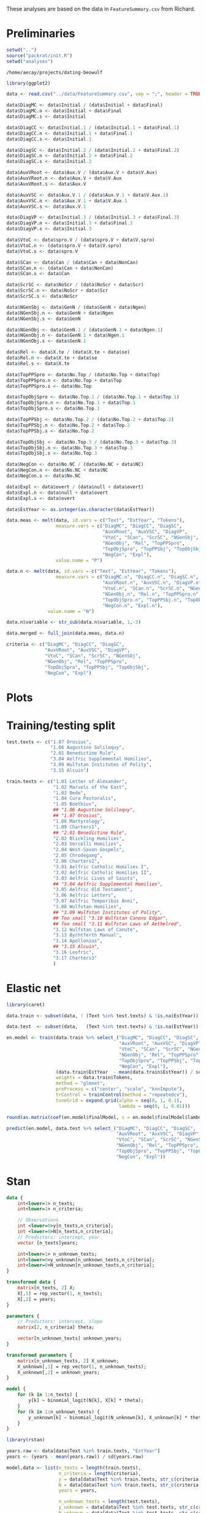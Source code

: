 #+property: header-args:R :session *beo*

These analyses are based on the data in =FeatureSummary.csv= from Richard.

* Preliminaries

#+name: packrat
#+begin_src R :eval no
  setwd("..")
  source("packrat/init.R")
  setwd("analyses")
#+end_src

#+RESULTS: packrat
: /home/aecay/projects/dating-beowulf

#+name: load-libraries
#+begin_src R :results none
  library(ggplot2)
#+end_src

#+RESULTS: load-libraries

#+begin_src R
  data <- read.csv("../data/FeatureSummary.csv", sep = ";", header = TRUE)

  data$DiagMC <- data$Initial / (data$Initial + data$Final)
  data$DiagMC.n <- data$Initial + data$Final
  data$DiagMC.s <- data$Initial

  data$DiagCC <- data$Initial.1 / (data$Initial.1 + data$Final.1)
  data$DiagCC.n <- data$Initial.1 + data$Final.1
  data$DiagCC.s <- data$Initial.1

  data$DiagSC <- data$Initial.2 / (data$Initial.2 + data$Final.2)
  data$DiagSC.n <- data$Initial.2 + data$Final.2
  data$DiagSC.s <- data$Initial.2

  data$AuxVRoot <- data$Aux.V / (data$Aux.V + data$V.Aux)
  data$AuxVRoot.n <- data$Aux.V + data$V.Aux
  data$AuxVRoot.s <- data$Aux.V

  data$AuxVSC <- data$Aux.V.1 / (data$Aux.V.1 + data$V.Aux.1)
  data$AuxVSC.n <- data$Aux.V.1 + data$V.Aux.1
  data$AuxVSC.s <- data$Aux.V.1

  data$DiagVP <- data$Initial.3 / (data$Initial.3 + data$Final.3)
  data$DiagVP.n <- data$Initial.3 + data$Final.3
  data$DiagVP.s <- data$Initial.3

  data$VtoC <- data$spro.V / (data$spro.V + data$V.spro)
  data$VtoC.n <- (data$spro.V + data$V.spro)
  data$VtoC.s <- data$spro.V

  data$SCan <- data$Can / (data$Can + data$NonCan)
  data$SCan.n <- (data$Can + data$NonCan)
  data$SCan.s <- data$Can

  data$ScrSC <- data$NoScr / (data$NoScr + data$Scr)
  data$ScrSC.n <- data$NoScr + data$Scr
  data$ScrSC.s <- data$NoScr

  data$NGenSbj <- data$GenN / (data$GenN + data$Ngen)
  data$NGenSbj.n <- data$GenN + data$Ngen
  data$NGenSbj.s <- data$GenN

  data$NGenObj <- data$GenN.1 / (data$GenN.1 + data$Ngen.1)
  data$NGenObj.n <- data$GenN.1 + data$Ngen.1
  data$NGenObj.s <- data$GenN.1

  data$Rel <- data$X.te / (data$X.te + data$se)
  data$Rel.n <- data$X.te + data$se
  data$Rel.s <- data$X.te

  data$TopPPSpro <- data$No.Top / (data$No.Top + data$Top)
  data$TopPPSpro.n <- data$No.Top + data$Top
  data$TopPPSpro.s <- data$No.Top

  data$TopObjSpro <- data$No.Top.1 / (data$No.Top.1 + data$Top.1)
  data$TopObjSpro.n <- data$No.Top.1 + data$Top.1
  data$TopObjSpro.s <- data$No.Top.1

  data$TopPPSbj <- data$No.Top.2 / (data$No.Top.2 + data$Top.2)
  data$TopPPSbj.n <- data$No.Top.2 + data$Top.2
  data$TopPPSbj.s <- data$No.Top.2

  data$TopObjSbj <- data$No.Top.3 / (data$No.Top.3 + data$Top.3)
  data$TopObjSbj.n <- data$No.Top.3 + data$Top.3
  data$TopObjSbj.s <- data$No.Top.3

  data$NegCon <- data$No.NC / (data$No.NC + data$NC)
  data$NegCon.n <- data$No.NC + data$NC
  data$NegCon.s <- data$No.NC

  data$Expl <- data$overt / (data$null + data$overt)
  data$Expl.n <- data$null + data$overt
  data$Expl.s <- data$overt

  data$EstYear <- as.integer(as.character(data$EstYear))

  data.meas <- melt(data, id.vars = c("Text", "EstYear", "Tokens"),
                    measure.vars = c("DiagMC", "DiagCC", "DiagSC",
                                     "AuxVRoot", "AuxVSC", "DiagVP",
                                     "VtoC", "SCan", "ScrSC", "NGenSbj",
                                     "NGenObj", "Rel", "TopPPSpro",
                                     "TopObjSpro", "TopPPSbj", "TopObjSbj",
                                     "NegCon", "Expl"),
                    value.name = "P")

  data.n <- melt(data, id.vars = c("Text", "EstYear", "Tokens"),
                    measure.vars = c("DiagMC.n", "DiagCC.n", "DiagSC.n",
                                     "AuxVRoot.n", "AuxVSC.n", "DiagVP.n",
                                     "VtoC.n", "SCan.n", "ScrSC.n", "NGenSbj.n",
                                     "NGenObj.n", "Rel.n", "TopPPSpro.n",
                                     "TopObjSpro.n", "TopPPSbj.n", "TopObjSbj.n",
                                     "NegCon.n", "Expl.n"),
                 value.name = "N")

  data.n$variable <- str_sub(data.n$variable, 1,-3)

  data.merged <- full_join(data.meas, data.n)
#+end_src

#+RESULTS:

#+begin_src R :results none
  criteria <- c("DiagMC", "DiagCC", "DiagSC",
                "AuxVRoot", "AuxVSC", "DiagVP",
                "VtoC", "SCan", "ScrSC", "NGenSbj",
                "NGenObj", "Rel", "TopPPSpro",
                "TopObjSpro", "TopPPSbj", "TopObjSbj",
                "NegCon", "Expl")
#+end_src

* Plots

#+name: var-plots
#+header: :width 8 :height 8
#+begin_src R :results value graphics :file-ext svg :exports results
  data.merged %>% # filter(EstYear < 1025) %>%
  ggplot(aes(x = EstYear, y = P)) +
  geom_point(aes(size = N)) +
  geom_smooth(aes(weight = N), se = FALSE) +
  scale_size_area() +
  facet_wrap(~variable)
#+end_src

#+name: fig:var-plots
#+results: var-plots
[[file:var-plots.svg]]


* Training/testing split

#+begin_src R :results none
  test.texts <- c("1.07 Orosius",
                  "1.06 Augustine Soliloquy",
                  "2.01 Benedictine Rule",
                  "3.04 Aelfric Supplemental Homilies",
                  "3.09 Wulfstan Institutes of Polity",
                  "3.15 Alcuin")

  train.texts <- c("1.01 Letter of Alexander",
                   "1.02 Marvels of the East",
                   "1.03 Bede",
                   "1.04 Cura Pastoralis",
                   "1.05 Boethius",
                   ## "1.06 Augustine Soliloquy",
                   ## "1.07 Orosius",
                   "1.08 Martyrology",
                   "1.09 Charters1",
                   ## "2.01 Benedictine Rule",
                   "2.02 Blickling Homilies",
                   "2.03 Vercelli Homilies",
                   "2.04 West-Saxon Gospels",
                   "2.05 Chrodegang",
                   "2.06 Charters2",
                   "3.01 Aelfric Catholic Homilies I",
                   "3.02 Aelfric Catholic Homilies II",
                   "3.03 Aelfric Lives of Saints",
                   ## "3.04 Aelfric Supplemental Homilies",
                   "3.05 Aelfric Old Testament",
                   "3.06 Aelfric Letters",
                   "3.07 Aelfric Temporibus Anni",
                   "3.08 Wulfstan Homilies",
                   ## "3.09 Wulfstan Institutes of Polity",
                   ## Too small "3.10 Wulfstan Canons Edgar",
                   ## Too small "3.11 Wulfstan Laws of Aethelred",
                   "3.12 Wulfstan Laws of Canute",
                   "3.13 Byrhtferth Manual",
                   "3.14 Apollonius",
                   ## "3.15 Alcuin",
                   "3.16 Leofric",
                   "3.17 Charters3"
                   )
#+end_src


* Elastic net

#+begin_src R
  library(caret)

  data.train <- subset(data, ! (Text %in% test.texts) & !is.na(EstYear))

  data.test  <- subset(data,   (Text %in% test.texts) & !is.na(EstYear))

  en.model <- train(data.train %>% select_("DiagMC", "DiagCC", "DiagSC",
                                           "AuxVRoot", "AuxVSC", "DiagVP",
                                           "VtoC", "SCan", "ScrSC", "NGenSbj",
                                           "NGenObj", "Rel", "TopPPSpro",
                                           "TopObjSpro", "TopPPSbj", "TopObjSbj",
                                           "NegCon", "Expl"),
                    (data.train$EstYear  - mean(data.train$EstYear)) / sd(data.train$EstYear),
                    weights = data.train$Tokens,
                    method = "glmnet",
                    preProcess = c("center", "scale", "knnImpute"),
                    trControl = trainControl(method = "repeatedcv"),
                    tuneGrid = expand.grid(alpha = seq(0, 1, 0.1),
                                           lambda = seq(0, 1, 0.01)))

  round(as.matrix(coef(en.model$finalModel, s = en.model$finalModel$lambdaOpt)), 2)

  predict(en.model, data.test %>% select_("DiagMC", "DiagCC", "DiagSC",
                                          "AuxVRoot", "AuxVSC", "DiagVP",
                                          "VtoC", "SCan", "ScrSC", "NGenSbj",
                                          "NGenObj", "Rel", "TopPPSpro",
                                          "TopObjSpro", "TopPPSbj", "TopObjSbj",
                                          "NegCon", "Expl"))
#+end_src

#+RESULTS:
| -0.510804742532917 |
| -0.163239799259166 |
| -0.167135537138826 |
|   0.49092824594997 |
|  0.735469142618967 |
| -0.272229231626856 |

* Stan

#+begin_src stan :tangle model2-new.stan :comments no
  data {
      int<lower=1> n_texts;
      int<lower=1> n_criteria;

      // Observations
      int <lower=0>y[n_texts,n_criteria];
      int <lower=0>N[n_texts,n_criteria];
      // Predictors: intercept, year
      vector [n_texts]years;

      int<lower=1> n_unknown_texts;
      int<lower=0>y_unknown[n_unknown_texts,n_criteria];
      int<lower=0>N_unknown[n_unknown_texts,n_criteria];
  }

  transformed data {
      matrix[n_texts, 2] X;
      X[,1] = rep_vector(1, n_texts);
      X[,2] = years;
  }

  parameters {
      // Predictors: intercept, slope
      matrix[2, n_criteria] theta;

      vector[n_unknown_texts] unknown_years;
  }

  transformed parameters {
      matrix[n_unknown_texts, 2] X_unknown;
      X_unknown[,1] = rep_vector(1, n_unknown_texts);
      X_unknown[,2] = unknown_years;
  }

  model {
      for (k in 1:n_texts) {
          y[k] ~ binomial_logit(N[k], X[k] * theta);
      }
      for (k in 1:n_unknown_texts) {
          y_unknown[k] ~ binomial_logit(N_unknown[k], X_unknown[k] * theta);
      }
  }
#+end_src


#+begin_src R
  library(rstan)

  years.raw <- data[data$Text %in% train.texts, "EstYear"]
  years <- (years - mean(years.raw)) / sd(years.raw)

  model.data <- list(n_texts = length(train.texts),
                     n_criteria = length(criteria),
                     y = data[data$Text %in% train.texts, str_c(criteria, ".s")],
                     N = data[data$Text %in% train.texts, str_c(criteria, ".n")],
                     years = years,

                     n_unknown_texts = length(test.texts),
                     y_unknown = data[data$Text %in% test.texts, str_c(criteria, ".s")],
                     N_unknown = data[data$Text %in% test.texts, str_c(criteria, ".n")])

  fit <- stan(
      "model2-new.stan",
      data = model.data,
      cores = 4,
      refresh = 100,
      iter = 5000
  )
#+end_src

#+RESULTS:


#+name: stan-plot
#+header: :width 6 :height 4
#+begin_src R :results value graphics :file-ext svg :exports results
  s <- summary(fit)$summary
  rn <- rownames(s)
  mus <- NULL
  for (i in 1:6) {
      mus <- rbind(mus,
                   data.frame(median = s[!is.na(str_match(rn, paste0("^unknown_years\\[", as.character(i), "\\]"))), "50%"],
                              text = test.texts[i]))
  }

  mus %>%
  ggplot(aes(x = median)) + geom_histogram() + facet_wrap(~text)
#+end_src

#+name: results
#+begin_src R :colnames yes
  summary(fit, pars = "unknown_years")$summary[,c("mean", "2.5%", "50%", "97.5%")] * sd(years.raw) + mean(years.raw)
#+end_src

#+RESULTS: results
|             mean |             2.5% |              50% |            97.5% |
|------------------+------------------+------------------+------------------|
| 905.958817683418 |  894.68377352878 | 905.942757250518 | 917.468838488321 |
| 914.022278969161 | 905.883512176806 | 914.035458013503 |  921.93314559578 |
| 932.388641018438 | 921.720654674796 | 932.397239148049 | 943.029230484643 |
| 1019.60153453561 | 1012.70210688374 | 1019.54308988111 | 1026.72991617701 |
|  1047.0806360621 | 1017.44523115927 |  1046.8019936765 | 1077.05543778939 |
| 934.619992647705 | 916.308438479508 | 934.649349542585 | 952.745873631661 |
